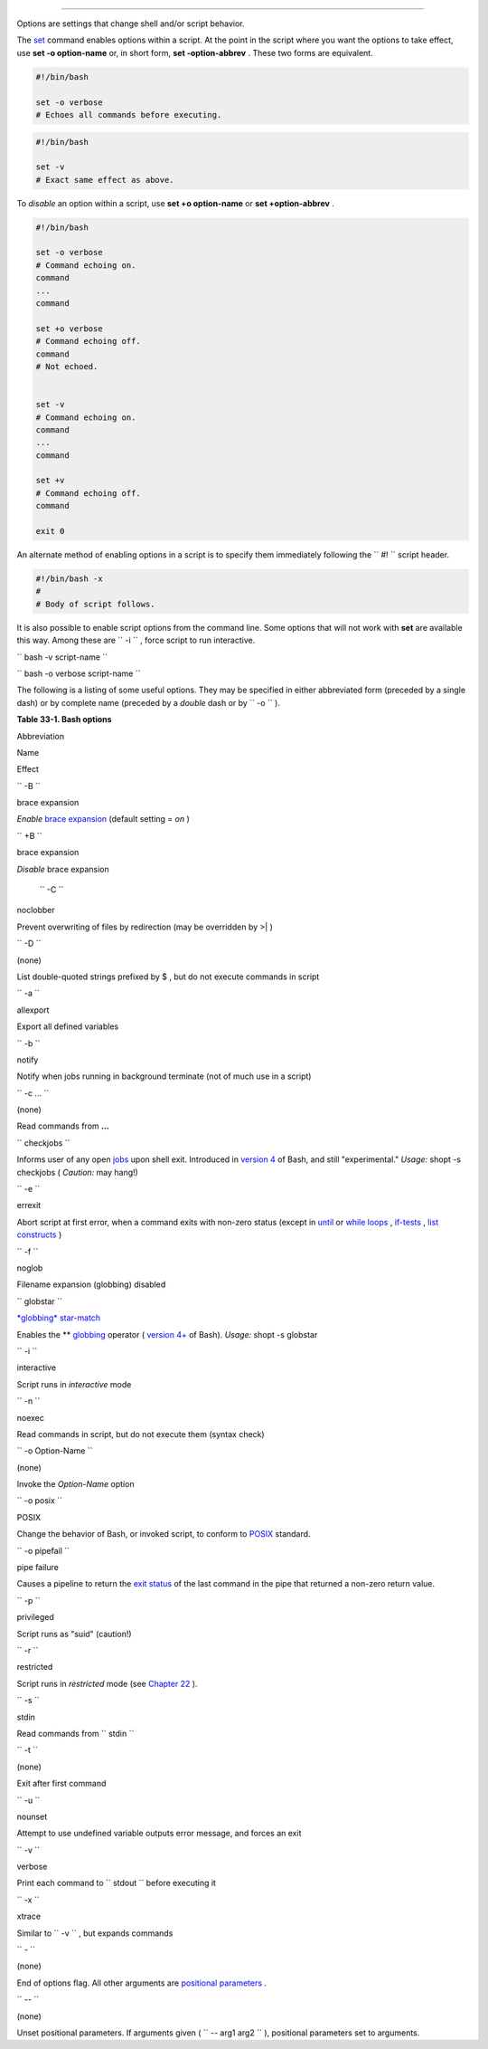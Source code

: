.. raw:: html

   <div class="CHAPTER">

  Chapter 33. Options
====================

Options are settings that change shell and/or script behavior.

The `set <internal.html#SETREF>`__ command enables options within a
script. At the point in the script where you want the options to take
effect, use **set -o option-name** or, in short form, **set
-option-abbrev** . These two forms are equivalent.

.. raw:: html

   <div>

.. code:: PROGRAMLISTING

          #!/bin/bash

          set -o verbose
          # Echoes all commands before executing.
          

.. raw:: html

   </p>

.. raw:: html

   </div>

.. raw:: html

   <div>

.. code:: PROGRAMLISTING

          #!/bin/bash

          set -v
          # Exact same effect as above.
          

.. raw:: html

   </p>

.. raw:: html

   </div>

.. raw:: html

   <div class="NOTE">

.. raw:: html

   <div>

|Note|

To *disable* an option within a script, use **set +o option-name** or
**set +option-abbrev** .

.. raw:: html

   </p>

.. raw:: html

   </div>

.. raw:: html

   </div>

.. raw:: html

   <div>

.. code:: PROGRAMLISTING

          #!/bin/bash

          set -o verbose
          # Command echoing on.
          command
          ...
          command

          set +o verbose
          # Command echoing off.
          command
          # Not echoed.


          set -v
          # Command echoing on.
          command
          ...
          command

          set +v
          # Command echoing off.
          command

          exit 0
          

.. raw:: html

   </p>

.. raw:: html

   </div>

An alternate method of enabling options in a script is to specify them
immediately following the ``             #!           `` script header.

.. raw:: html

   <div>

.. code:: PROGRAMLISTING

          #!/bin/bash -x
          #
          # Body of script follows.
          

.. raw:: html

   </p>

.. raw:: html

   </div>

It is also possible to enable script options from the command line. Some
options that will not work with **set** are available this way. Among
these are ``             -i           `` , force script to run
interactive.

``             bash -v script-name           ``

``             bash -o verbose script-name           ``

The following is a listing of some useful options. They may be specified
in either abbreviated form (preceded by a single dash) or by complete
name (preceded by a *double* dash or by ``      -o     `` ).

.. raw:: html

   <div class="TABLE">

**Table 33-1. Bash options**

.. raw:: html

   <div>

Abbreviation

Name

Effect

``        -B       ``

brace expansion

*Enable* `brace expansion <special-chars.html#BRACEEXPREF>`__ (default
setting = *on* )

``        +B       ``

brace expansion

*Disable* brace expansion

 ``        -C       ``

noclobber

Prevent overwriting of files by redirection (may be overridden by >\| )

``        -D       ``

(none)

List double-quoted strings prefixed by $ , but do not execute commands
in script

``        -a       ``

allexport

Export all defined variables

``        -b       ``

notify

Notify when jobs running in background terminate (not of much use in a
script)

``        -c ...       ``

(none)

Read commands from **...**

``        checkjobs       ``

Informs user of any open `jobs <x9644.html#JOBSREF>`__ upon shell exit.
Introduced in `version 4 <bashver4.html#BASH4REF>`__ of Bash, and still
"experimental." *Usage:* shopt -s checkjobs ( *Caution:* may hang!)

``        -e       ``

errexit

Abort script at first error, when a command exits with non-zero status
(except in `until <loops1.html#UNTILLOOPREF>`__ or `while
loops <loops1.html#WHILELOOPREF>`__ ,
`if-tests <testconstructs.html#TESTCONSTRUCTS1>`__ , `list
constructs <list-cons.html#LCONS1>`__ )

``        -f       ``

noglob

Filename expansion (globbing) disabled

``        globstar       ``

`*globbing* star-match <bashver4.html#GLOBSTARREF>`__

Enables the \*\* `globbing <globbingref.html>`__ operator ( `version
4+ <bashver4.html#BASH4REF>`__ of Bash). *Usage:* shopt -s globstar

``        -i       ``

interactive

Script runs in *interactive* mode

``        -n       ``

noexec

Read commands in script, but do not execute them (syntax check)

``        -o Option-Name       ``

(none)

Invoke the *Option-Name* option

``        -o posix       ``

POSIX

Change the behavior of Bash, or invoked script, to conform to
`POSIX <sha-bang.html#POSIX2REF>`__ standard.

``        -o pipefail       ``

pipe failure

Causes a pipeline to return the `exit
status <exit-status.html#EXITSTATUSREF>`__ of the last command in the
pipe that returned a non-zero return value.

``        -p       ``

privileged

Script runs as "suid" (caution!)

``        -r       ``

restricted

Script runs in *restricted* mode (see `Chapter
22 <restricted-sh.html>`__ ).

``        -s       ``

stdin

Read commands from ``        stdin       ``

``        -t       ``

(none)

Exit after first command

``        -u       ``

nounset

Attempt to use undefined variable outputs error message, and forces an
exit

``        -v       ``

verbose

Print each command to ``        stdout       `` before executing it

``        -x       ``

xtrace

Similar to ``        -v       `` , but expands commands

``        -       ``

(none)

End of options flag. All other arguments are `positional
parameters <internalvariables.html#POSPARAMREF>`__ .

``        --       ``

(none)

Unset positional parameters. If arguments given (
``                 -- arg1 arg2               `` ), positional
parameters set to arguments.

.. raw:: html

   </div>

.. raw:: html

   </div>

.. raw:: html

   </div>

.. |Note| image:: ../images/note.gif
